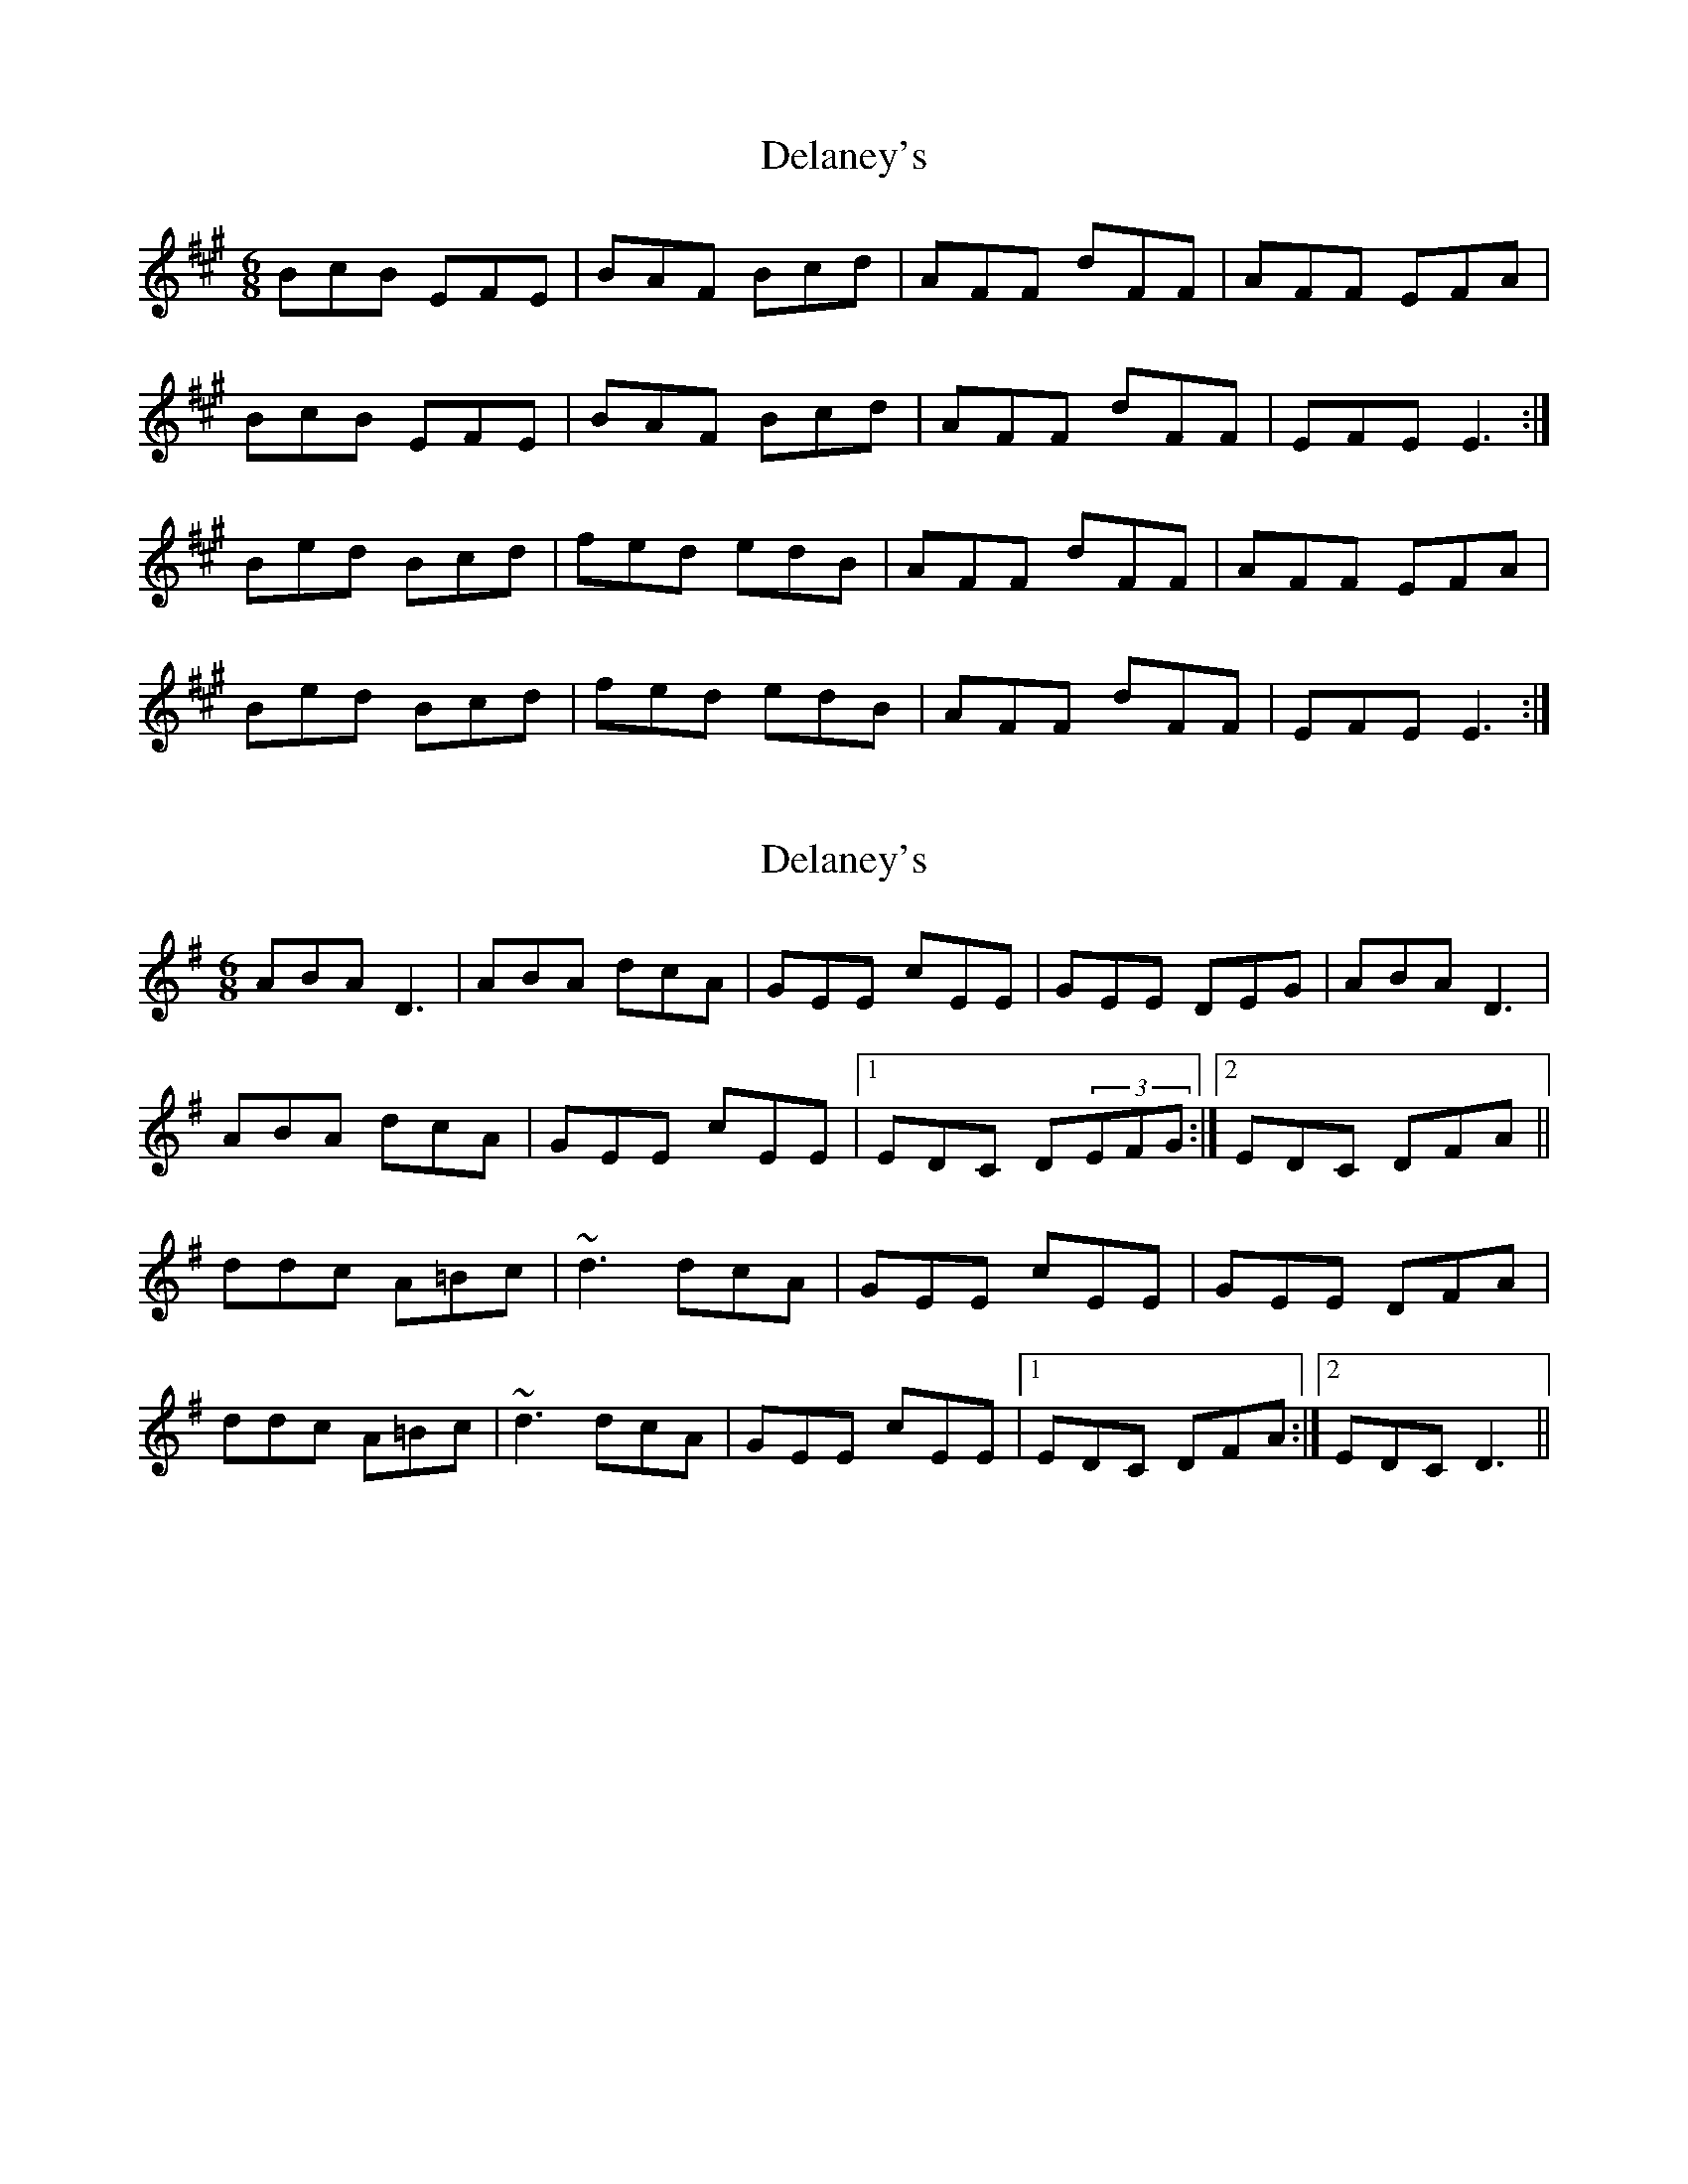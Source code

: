 X: 1
T: Delaney's
Z: Kenny
S: https://thesession.org/tunes/5503#setting5503
R: jig
M: 6/8
L: 1/8
K: Emix
BcB EFE | BAF Bcd | AFF dFF | AFF EFA |
BcB EFE | BAF Bcd | AFF dFF | EFE E3 :|
Bed Bcd | fed edB | AFF dFF | AFF EFA |
Bed Bcd | fed edB | AFF dFF | EFE E3 :|
X: 2
T: Delaney's
Z: Ger the Rigger
S: https://thesession.org/tunes/5503#setting17605
R: jig
M: 6/8
L: 1/8
K: Dmix
ABA D3| ABA dcA|GEE cEE|GEE DEG|ABA D3|
ABA dcA|GEE cEE|1EDC D(3EFG:|2EDC DFA||
ddc A=Bc|~d3 dcA|GEE cEE|GEE DFA|
ddc A=Bc|~d3 dcA|GEE cEE|1EDC DFA:|2EDC D3||
X: 3
T: Delaney's
Z: Dr. Dow
S: https://thesession.org/tunes/5503#setting17606
R: jig
M: 6/8
L: 1/8
K: Dmix
ABA ~D3|AFA dcA|GEE cEE|G2E DEG|A2A DED|AFA dcA|GEE cEE|1 DED D2G:||:Adc AB/c/d|ecA dcA|GEE cEE|G2E DEG|Adc AB/c/d|ecA dcA|GEE cEE|1 DED D2G||
X: 4
T: Delaney's
Z: Dr. Dow
S: https://thesession.org/tunes/5503#setting17607
R: jig
M: 6/8
L: 1/8
K: Dmix
ABA ~D3|AFA dcA|GEE cEE|G2E DEG|A2A DED|AFA dcA|GEE cEE|DED D2G:||:Adc AB/c/d|ecA dcA|GEE cEE|G2E DEG|Adc AB/c/d|ecA dcA|GEE cEE|DED D2G:|
X: 5
T: Delaney's
Z: Patrick Guidi
S: https://thesession.org/tunes/5503#setting24867
R: jig
M: 6/8
L: 1/8
K: Dmix
|: ABA DFA|ded dcA| GEE cEE|1GAB c3:|2DED D3:|
|:ded dcA|ded dcA|GEE cEE|1GAB c3:|2DED D3:|
X: 6
T: Delaney's
Z: sebastian the m3g4p0p
S: https://thesession.org/tunes/5503#setting24886
R: jig
M: 6/8
L: 1/8
K: Dmix
A2A DFA|ded d^cA|GEE cEE|1GEG c3:|2DEd d3||
ded edA|~d3 d^cA|GEE cEE|1GEG c3:|2DED d2B||
